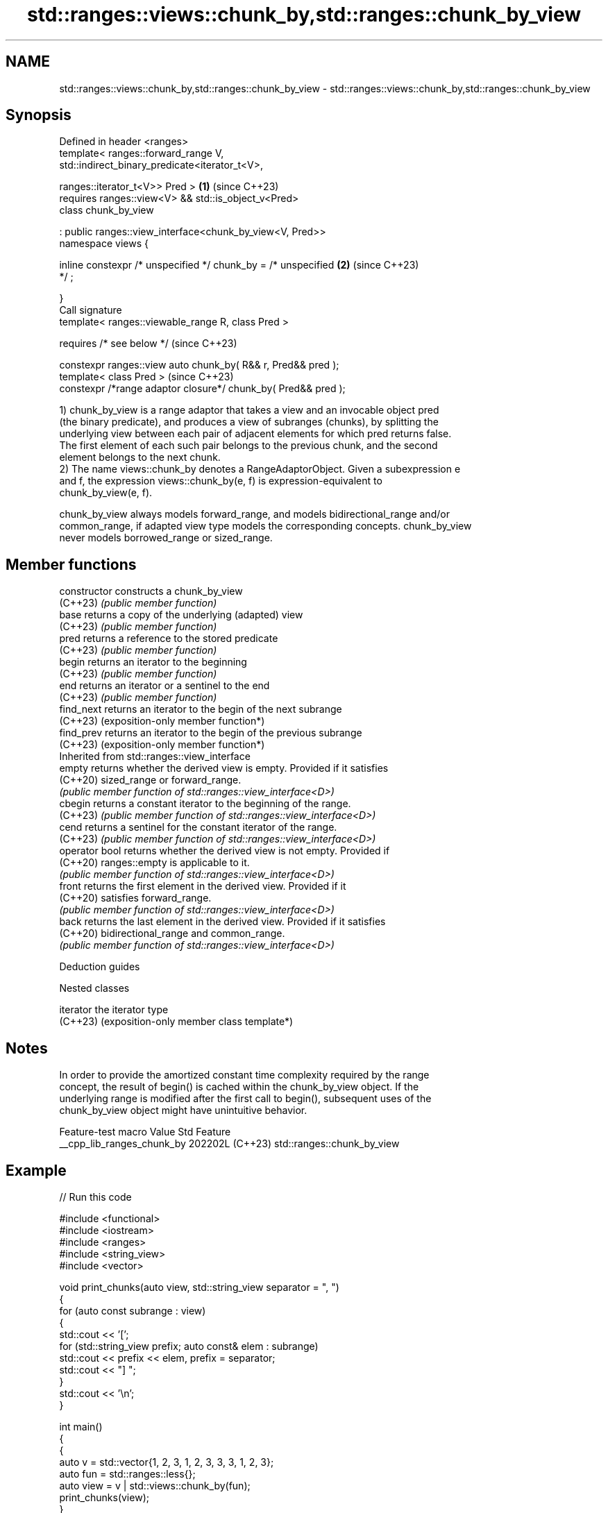 .TH std::ranges::views::chunk_by,std::ranges::chunk_by_view 3 "2024.06.10" "http://cppreference.com" "C++ Standard Libary"
.SH NAME
std::ranges::views::chunk_by,std::ranges::chunk_by_view \- std::ranges::views::chunk_by,std::ranges::chunk_by_view

.SH Synopsis
   Defined in header <ranges>
   template< ranges::forward_range V,
   std::indirect_binary_predicate<iterator_t<V>,

             ranges::iterator_t<V>> Pred >                            \fB(1)\fP (since C++23)
       requires ranges::view<V> && std::is_object_v<Pred>
   class chunk_by_view

       : public ranges::view_interface<chunk_by_view<V, Pred>>
   namespace views {

       inline constexpr /* unspecified */ chunk_by = /* unspecified   \fB(2)\fP (since C++23)
   */ ;

   }
   Call signature
   template< ranges::viewable_range R, class Pred >

       requires /* see below */                                           (since C++23)

   constexpr ranges::view auto chunk_by( R&& r, Pred&& pred );
   template< class Pred >                                                 (since C++23)
   constexpr /*range adaptor closure*/ chunk_by( Pred&& pred );

   1) chunk_by_view is a range adaptor that takes a view and an invocable object pred
   (the binary predicate), and produces a view of subranges (chunks), by splitting the
   underlying view between each pair of adjacent elements for which pred returns false.
   The first element of each such pair belongs to the previous chunk, and the second
   element belongs to the next chunk.
   2) The name views::chunk_by denotes a RangeAdaptorObject. Given a subexpression e
   and f, the expression views::chunk_by(e, f) is expression-equivalent to
   chunk_by_view(e, f).

   chunk_by_view always models forward_range, and models bidirectional_range and/or
   common_range, if adapted view type models the corresponding concepts. chunk_by_view
   never models borrowed_range or sized_range.

.SH Member functions

   constructor   constructs a chunk_by_view
   (C++23)       \fI(public member function)\fP
   base          returns a copy of the underlying (adapted) view
   (C++23)       \fI(public member function)\fP
   pred          returns a reference to the stored predicate
   (C++23)       \fI(public member function)\fP
   begin         returns an iterator to the beginning
   (C++23)       \fI(public member function)\fP
   end           returns an iterator or a sentinel to the end
   (C++23)       \fI(public member function)\fP
   find_next     returns an iterator to the begin of the next subrange
   (C++23)       (exposition-only member function*)
   find_prev     returns an iterator to the begin of the previous subrange
   (C++23)       (exposition-only member function*)
         Inherited from std::ranges::view_interface
   empty         returns whether the derived view is empty. Provided if it satisfies
   (C++20)       sized_range or forward_range.
                 \fI(public member function of std::ranges::view_interface<D>)\fP
   cbegin        returns a constant iterator to the beginning of the range.
   (C++23)       \fI(public member function of std::ranges::view_interface<D>)\fP
   cend          returns a sentinel for the constant iterator of the range.
   (C++23)       \fI(public member function of std::ranges::view_interface<D>)\fP
   operator bool returns whether the derived view is not empty. Provided if
   (C++20)       ranges::empty is applicable to it.
                 \fI(public member function of std::ranges::view_interface<D>)\fP
   front         returns the first element in the derived view. Provided if it
   (C++20)       satisfies forward_range.
                 \fI(public member function of std::ranges::view_interface<D>)\fP
   back          returns the last element in the derived view. Provided if it satisfies
   (C++20)       bidirectional_range and common_range.
                 \fI(public member function of std::ranges::view_interface<D>)\fP

   Deduction guides

   Nested classes

   iterator the iterator type
   (C++23)  (exposition-only member class template*)

.SH Notes

   In order to provide the amortized constant time complexity required by the range
   concept, the result of begin() is cached within the chunk_by_view object. If the
   underlying range is modified after the first call to begin(), subsequent uses of the
   chunk_by_view object might have unintuitive behavior.

      Feature-test macro      Value    Std            Feature
   __cpp_lib_ranges_chunk_by 202202L (C++23) std::ranges::chunk_by_view

.SH Example


// Run this code

 #include <functional>
 #include <iostream>
 #include <ranges>
 #include <string_view>
 #include <vector>

 void print_chunks(auto view, std::string_view separator = ", ")
 {
     for (auto const subrange : view)
     {
         std::cout << '[';
         for (std::string_view prefix; auto const& elem : subrange)
             std::cout << prefix << elem, prefix = separator;
         std::cout << "] ";
     }
     std::cout << '\\n';
 }

 int main()
 {
     {
         auto v = std::vector{1, 2, 3, 1, 2, 3, 3, 3, 1, 2, 3};
         auto fun = std::ranges::less{};
         auto view = v | std::views::chunk_by(fun);
         print_chunks(view);
     }
     {
         auto v = std::vector{1, 2, 3, 4, 4, 0, 2, 3, 3, 3, 2, 1};
         auto fun = std::not_fn(std::ranges::equal_to{}); // or ranges::not_equal_to
         auto view = v | std::views::chunk_by(fun);
         print_chunks(view);
     }
     {
         std::string v = "__cpp_lib_ranges_chunk_by";
         auto fun = [](char x, char y) { return not(x == '_' or y == '_'); };
         auto view = v | std::views::chunk_by(fun);
         print_chunks(view, "");
     }
 }

.SH Output:

 [1, 2, 3] [1, 2, 3] [3] [3] [1, 2, 3]
 [1, 2, 3, 4] [4, 0, 2, 3] [3] [3, 2, 1]
 [_] [_] [cpp] [_] [lib] [_] [ranges] [_] [chunk] [_] [by]

.SH References

     * C++23 standard (ISO/IEC 14882:2023):

     * 26.7.30 Chunk by view [range.chunk.by]

.SH See also

   ranges::chunk_view  a range of views that are N-sized non-overlapping successive
   views::chunk        chunks of the elements of another view
   (C++23)             \fI(class template)\fP (range adaptor object)
   ranges::slide_view  a view whose M^th element is a view over the M^th through (M + N
   views::slide        - 1)^th elements of another view
   (C++23)             \fI(class template)\fP (range adaptor object)
   ranges::stride_view a view consisting of elements of another view, advancing over N
   views::stride       elements at a time
   (C++23)             \fI(class template)\fP (range adaptor object)
